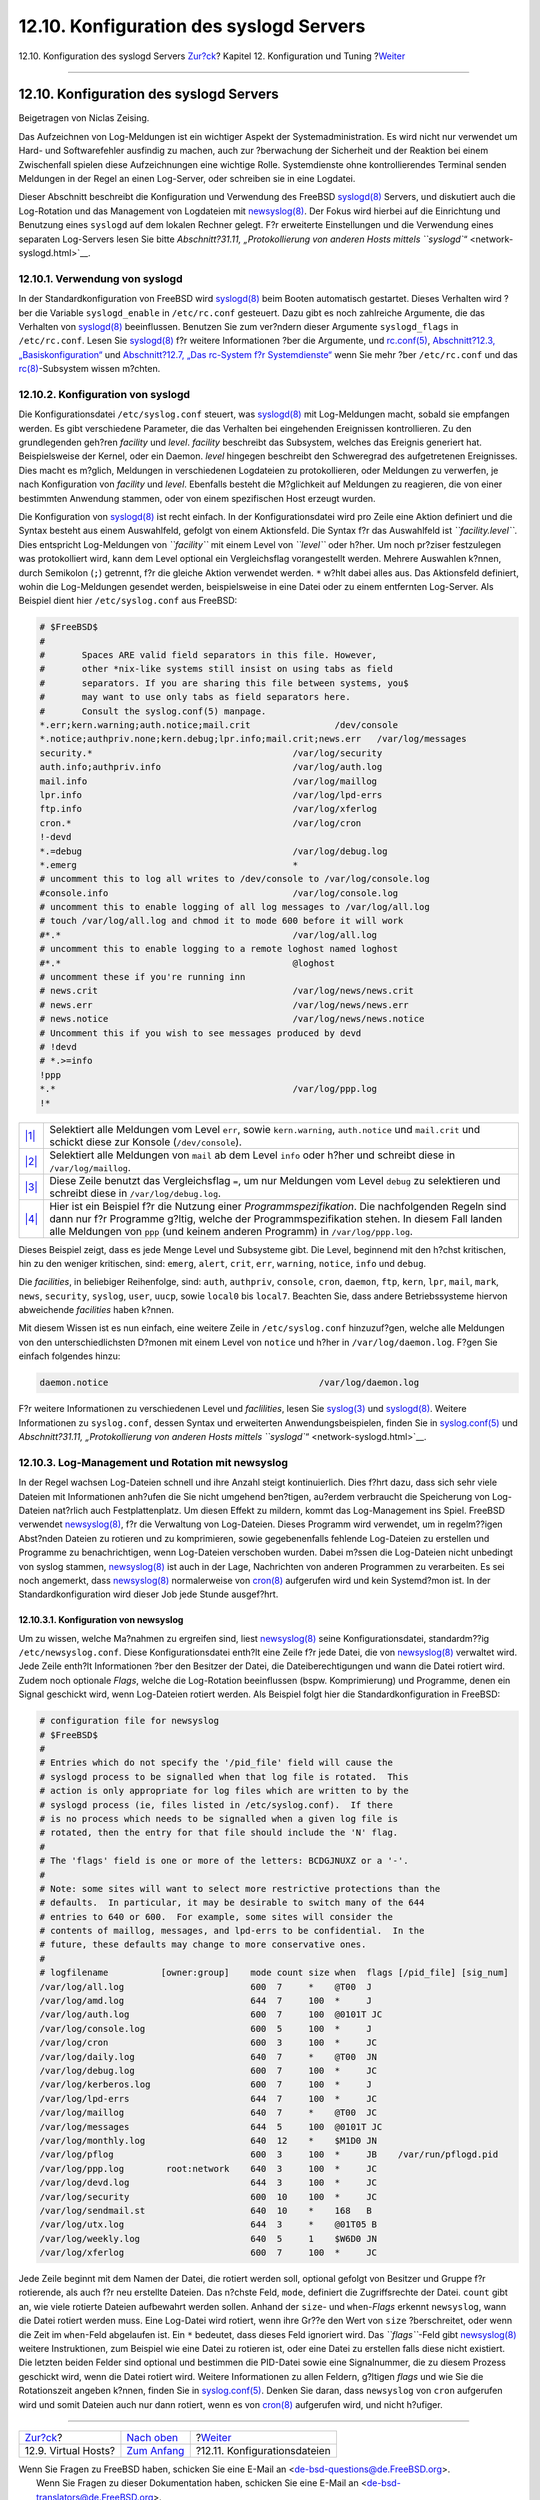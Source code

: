 ========================================
12.10. Konfiguration des syslogd Servers
========================================

.. raw:: html

   <div class="navheader">

12.10. Konfiguration des syslogd Servers
`Zur?ck <configtuning-virtual-hosts.html>`__?
Kapitel 12. Konfiguration und Tuning
?\ `Weiter <configtuning-configfiles.html>`__

--------------

.. raw:: html

   </div>

.. raw:: html

   <div class="sect1">

.. raw:: html

   <div class="titlepage" xmlns="">

.. raw:: html

   <div>

.. raw:: html

   <div>

12.10. Konfiguration des syslogd Servers
----------------------------------------

.. raw:: html

   </div>

.. raw:: html

   <div>

Beigetragen von Niclas Zeising.

.. raw:: html

   </div>

.. raw:: html

   </div>

.. raw:: html

   </div>

Das Aufzeichnen von Log-Meldungen ist ein wichtiger Aspekt der
Systemadministration. Es wird nicht nur verwendet um Hard- und
Softwarefehler ausfindig zu machen, auch zur ?berwachung der Sicherheit
und der Reaktion bei einem Zwischenfall spielen diese Aufzeichnungen
eine wichtige Rolle. Systemdienste ohne kontrollierendes Terminal senden
Meldungen in der Regel an einen Log-Server, oder schreiben sie in eine
Logdatei.

Dieser Abschnitt beschreibt die Konfiguration und Verwendung des FreeBSD
`syslogd(8) <http://www.FreeBSD.org/cgi/man.cgi?query=syslogd&sektion=8>`__
Servers, und diskutiert auch die Log-Rotation und das Management von
Logdateien mit
`newsyslog(8) <http://www.FreeBSD.org/cgi/man.cgi?query=newsyslog&sektion=8>`__.
Der Fokus wird hierbei auf die Einrichtung und Benutzung eines
``syslogd`` auf dem lokalen Rechner gelegt. F?r erweiterte Einstellungen
und die Verwendung eines separaten Log-Servers lesen Sie bitte
`Abschnitt?31.11, „Protokollierung von anderen Hosts mittels
``syslogd``\ “ <network-syslogd.html>`__.

.. raw:: html

   <div class="sect2">

.. raw:: html

   <div class="titlepage" xmlns="">

.. raw:: html

   <div>

.. raw:: html

   <div>

12.10.1. Verwendung von syslogd
~~~~~~~~~~~~~~~~~~~~~~~~~~~~~~~

.. raw:: html

   </div>

.. raw:: html

   </div>

.. raw:: html

   </div>

In der Standardkonfiguration von FreeBSD wird
`syslogd(8) <http://www.FreeBSD.org/cgi/man.cgi?query=syslogd&sektion=8>`__
beim Booten automatisch gestartet. Dieses Verhalten wird ?ber die
Variable ``syslogd_enable`` in ``/etc/rc.conf`` gesteuert. Dazu gibt es
noch zahlreiche Argumente, die das Verhalten von
`syslogd(8) <http://www.FreeBSD.org/cgi/man.cgi?query=syslogd&sektion=8>`__
beeinflussen. Benutzen Sie zum ver?ndern dieser Argumente
``syslogd_flags`` in ``/etc/rc.conf``. Lesen Sie
`syslogd(8) <http://www.FreeBSD.org/cgi/man.cgi?query=syslogd&sektion=8>`__
f?r weitere Informationen ?ber die Argumente, und
`rc.conf(5) <http://www.FreeBSD.org/cgi/man.cgi?query=rc.conf&sektion=5>`__,
`Abschnitt?12.3,
„Basiskonfiguration“ <configtuning-core-configuration.html>`__ und
`Abschnitt?12.7, „Das rc-System f?r
Systemdienste“ <configtuning-rcd.html>`__ wenn Sie mehr ?ber
``/etc/rc.conf`` und das
`rc(8) <http://www.FreeBSD.org/cgi/man.cgi?query=rc&sektion=8>`__-Subsystem
wissen m?chten.

.. raw:: html

   </div>

.. raw:: html

   <div class="sect2">

.. raw:: html

   <div class="titlepage" xmlns="">

.. raw:: html

   <div>

.. raw:: html

   <div>

12.10.2. Konfiguration von syslogd
~~~~~~~~~~~~~~~~~~~~~~~~~~~~~~~~~~

.. raw:: html

   </div>

.. raw:: html

   </div>

.. raw:: html

   </div>

Die Konfigurationsdatei ``/etc/syslog.conf`` steuert, was
`syslogd(8) <http://www.FreeBSD.org/cgi/man.cgi?query=syslogd&sektion=8>`__
mit Log-Meldungen macht, sobald sie empfangen werden. Es gibt
verschiedene Parameter, die das Verhalten bei eingehenden Ereignissen
kontrollieren. Zu den grundlegenden geh?ren *facility* und *level*.
*facility* beschreibt das Subsystem, welches das Ereignis generiert hat.
Beispielsweise der Kernel, oder ein Daemon. *level* hingegen beschreibt
den Schweregrad des aufgetretenen Ereignisses. Dies macht es m?glich,
Meldungen in verschiedenen Logdateien zu protokollieren, oder Meldungen
zu verwerfen, je nach Konfiguration von *facility* und *level*.
Ebenfalls besteht die M?glichkeit auf Meldungen zu reagieren, die von
einer bestimmten Anwendung stammen, oder von einem spezifischen Host
erzeugt wurden.

Die Konfiguration von
`syslogd(8) <http://www.FreeBSD.org/cgi/man.cgi?query=syslogd&sektion=8>`__
ist recht einfach. In der Konfigurationsdatei wird pro Zeile eine Aktion
definiert und die Syntax besteht aus einem Auswahlfeld, gefolgt von
einem Aktionsfeld. Die Syntax f?r das Auswahlfeld ist
*``facility.level``*. Dies entspricht Log-Meldungen von *``facility``*
mit einem Level von *``level``* oder h?her. Um noch pr?ziser festzulegen
was protokolliert wird, kann dem Level optional ein Vergleichsflag
vorangestellt werden. Mehrere Auswahlen k?nnen, durch Semikolon (``;``)
getrennt, f?r die gleiche Aktion verwendet werden. ``*`` w?hlt dabei
alles aus. Das Aktionsfeld definiert, wohin die Log-Meldungen gesendet
werden, beispielsweise in eine Datei oder zu einem entfernten
Log-Server. Als Beispiel dient hier ``/etc/syslog.conf`` aus FreeBSD:

.. code:: programlisting

    # $FreeBSD$
    #
    #       Spaces ARE valid field separators in this file. However,
    #       other *nix-like systems still insist on using tabs as field
    #       separators. If you are sharing this file between systems, you$
    #       may want to use only tabs as field separators here.
    #       Consult the syslog.conf(5) manpage.
    *.err;kern.warning;auth.notice;mail.crit                /dev/console 
    *.notice;authpriv.none;kern.debug;lpr.info;mail.crit;news.err   /var/log/messages
    security.*                                      /var/log/security
    auth.info;authpriv.info                         /var/log/auth.log
    mail.info                                       /var/log/maillog 
    lpr.info                                        /var/log/lpd-errs
    ftp.info                                        /var/log/xferlog
    cron.*                                          /var/log/cron
    !-devd
    *.=debug                                        /var/log/debug.log 
    *.emerg                                         *
    # uncomment this to log all writes to /dev/console to /var/log/console.log
    #console.info                                   /var/log/console.log
    # uncomment this to enable logging of all log messages to /var/log/all.log
    # touch /var/log/all.log and chmod it to mode 600 before it will work
    #*.*                                            /var/log/all.log
    # uncomment this to enable logging to a remote loghost named loghost
    #*.*                                            @loghost
    # uncomment these if you're running inn
    # news.crit                                     /var/log/news/news.crit
    # news.err                                      /var/log/news/news.err
    # news.notice                                   /var/log/news/news.notice
    # Uncomment this if you wish to see messages produced by devd
    # !devd
    # *.>=info
    !ppp 
    *.*                                             /var/log/ppp.log
    !*

.. raw:: html

   <div class="calloutlist">

+--------------------------------------+--------------------------------------+
| `|1| <#co-syslog-many-match>`__      | Selektiert alle Meldungen vom Level  |
|                                      | ``err``, sowie ``kern.warning``,     |
|                                      | ``auth.notice`` und ``mail.crit``    |
|                                      | und schickt diese zur Konsole        |
|                                      | (``/dev/console``).                  |
+--------------------------------------+--------------------------------------+
| `|2| <#co-syslog-one-match>`__       | Selektiert alle Meldungen von        |
|                                      | ``mail`` ab dem Level ``info`` oder  |
|                                      | h?her und schreibt diese in          |
|                                      | ``/var/log/maillog``.                |
+--------------------------------------+--------------------------------------+
| `|3| <#co-syslog-comparison>`__      | Diese Zeile benutzt das              |
|                                      | Vergleichsflag ``=``, um nur         |
|                                      | Meldungen vom Level ``debug`` zu     |
|                                      | selektieren und schreibt diese in    |
|                                      | ``/var/log/debug.log``.              |
+--------------------------------------+--------------------------------------+
| `|4| <#co-syslog-prog-spec>`__       | Hier ist ein Beispiel f?r die        |
|                                      | Nutzung einer                        |
|                                      | *Programmspezifikation*. Die         |
|                                      | nachfolgenden Regeln sind dann nur   |
|                                      | f?r Programme g?ltig, welche der     |
|                                      | Programmspezifikation stehen. In     |
|                                      | diesem Fall landen alle Meldungen    |
|                                      | von ``ppp`` (und keinem anderen      |
|                                      | Programm) in ``/var/log/ppp.log``.   |
+--------------------------------------+--------------------------------------+

.. raw:: html

   </div>

Dieses Beispiel zeigt, dass es jede Menge Level und Subsysteme gibt. Die
Level, beginnend mit den h?chst kritischen, hin zu den weniger
kritischen, sind: ``emerg``, ``alert``, ``crit``, ``err``, ``warning``,
``notice``, ``info`` und ``debug``.

Die *facilities*, in beliebiger Reihenfolge, sind: ``auth``,
``authpriv``, ``console``, ``cron``, ``daemon``, ``ftp``, ``kern``,
``lpr``, ``mail``, ``mark``, ``news``, ``security``, ``syslog``,
``user``, ``uucp``, sowie ``local0`` bis ``local7``. Beachten Sie, dass
andere Betriebssysteme hiervon abweichende *facilities* haben k?nnen.

Mit diesem Wissen ist es nun einfach, eine weitere Zeile in
``/etc/syslog.conf`` hinzuzuf?gen, welche alle Meldungen von den
unterschiedlichsten D?monen mit einem Level von ``notice`` und h?her in
``/var/log/daemon.log``. F?gen Sie einfach folgendes hinzu:

.. code:: programlisting

    daemon.notice                                        /var/log/daemon.log

F?r weitere Informationen zu verschiedenen Level und *faclilities*,
lesen Sie
`syslog(3) <http://www.FreeBSD.org/cgi/man.cgi?query=syslog&sektion=3>`__
und
`syslogd(8) <http://www.FreeBSD.org/cgi/man.cgi?query=syslogd&sektion=8>`__.
Weitere Informationen zu ``syslog.conf``, dessen Syntax und erweiterten
Anwendungsbeispielen, finden Sie in
`syslog.conf(5) <http://www.FreeBSD.org/cgi/man.cgi?query=syslog.conf&sektion=5>`__
und `Abschnitt?31.11, „Protokollierung von anderen Hosts mittels
``syslogd``\ “ <network-syslogd.html>`__.

.. raw:: html

   </div>

.. raw:: html

   <div class="sect2">

.. raw:: html

   <div class="titlepage" xmlns="">

.. raw:: html

   <div>

.. raw:: html

   <div>

12.10.3. Log-Management und Rotation mit newsyslog
~~~~~~~~~~~~~~~~~~~~~~~~~~~~~~~~~~~~~~~~~~~~~~~~~~

.. raw:: html

   </div>

.. raw:: html

   </div>

.. raw:: html

   </div>

In der Regel wachsen Log-Dateien schnell und ihre Anzahl steigt
kontinuierlich. Dies f?hrt dazu, dass sich sehr viele Dateien mit
Informationen anh?ufen die Sie nicht umgehend ben?tigen, au?erdem
verbraucht die Speicherung von Log-Dateien nat?rlich auch
Festplattenplatz. Um diesen Effekt zu mildern, kommt das Log-Management
ins Spiel. FreeBSD verwendet
`newsyslog(8) <http://www.FreeBSD.org/cgi/man.cgi?query=newsyslog&sektion=8>`__,
f?r die Verwaltung von Log-Dateien. Dieses Programm wird verwendet, um
in regelm??igen Abst?nden Dateien zu rotieren und zu komprimieren, sowie
gegebenenfalls fehlende Log-Dateien zu erstellen und Programme zu
benachrichtigen, wenn Log-Dateien verschoben wurden. Dabei m?ssen die
Log-Dateien nicht unbedingt von syslog stammen,
`newsyslog(8) <http://www.FreeBSD.org/cgi/man.cgi?query=newsyslog&sektion=8>`__
ist auch in der Lage, Nachrichten von anderen Programmen zu verarbeiten.
Es sei noch angemerkt, dass
`newsyslog(8) <http://www.FreeBSD.org/cgi/man.cgi?query=newsyslog&sektion=8>`__
normalerweise von
`cron(8) <http://www.FreeBSD.org/cgi/man.cgi?query=cron&sektion=8>`__
aufgerufen wird und kein Systemd?mon ist. In der Standardkonfiguration
wird dieser Job jede Stunde ausgef?hrt.

.. raw:: html

   <div class="sect3">

.. raw:: html

   <div class="titlepage" xmlns="">

.. raw:: html

   <div>

.. raw:: html

   <div>

12.10.3.1. Konfiguration von newsyslog
^^^^^^^^^^^^^^^^^^^^^^^^^^^^^^^^^^^^^^

.. raw:: html

   </div>

.. raw:: html

   </div>

.. raw:: html

   </div>

Um zu wissen, welche Ma?nahmen zu ergreifen sind, liest
`newsyslog(8) <http://www.FreeBSD.org/cgi/man.cgi?query=newsyslog&sektion=8>`__
seine Konfigurationsdatei, standardm??ig ``/etc/newsyslog.conf``. Diese
Konfigurationsdatei enth?lt eine Zeile f?r jede Datei, die von
`newsyslog(8) <http://www.FreeBSD.org/cgi/man.cgi?query=newsyslog&sektion=8>`__
verwaltet wird. Jede Zeile enth?lt Informationen ?ber den Besitzer der
Datei, die Dateiberechtigungen und wann die Datei rotiert wird. Zudem
noch optionale *Flags*, welche die Log-Rotation beeinflussen (bspw.
Komprimierung) und Programme, denen ein Signal geschickt wird, wenn
Log-Dateien rotiert werden. Als Beispiel folgt hier die
Standardkonfiguration in FreeBSD:

.. code:: programlisting

    # configuration file for newsyslog
    # $FreeBSD$
    #
    # Entries which do not specify the '/pid_file' field will cause the
    # syslogd process to be signalled when that log file is rotated.  This
    # action is only appropriate for log files which are written to by the
    # syslogd process (ie, files listed in /etc/syslog.conf).  If there
    # is no process which needs to be signalled when a given log file is
    # rotated, then the entry for that file should include the 'N' flag.
    #
    # The 'flags' field is one or more of the letters: BCDGJNUXZ or a '-'.
    #
    # Note: some sites will want to select more restrictive protections than the
    # defaults.  In particular, it may be desirable to switch many of the 644
    # entries to 640 or 600.  For example, some sites will consider the
    # contents of maillog, messages, and lpd-errs to be confidential.  In the
    # future, these defaults may change to more conservative ones.
    #
    # logfilename          [owner:group]    mode count size when  flags [/pid_file] [sig_num]
    /var/log/all.log                        600  7     *    @T00  J
    /var/log/amd.log                        644  7     100  *     J
    /var/log/auth.log                       600  7     100  @0101T JC
    /var/log/console.log                    600  5     100  *     J
    /var/log/cron                           600  3     100  *     JC
    /var/log/daily.log                      640  7     *    @T00  JN
    /var/log/debug.log                      600  7     100  *     JC
    /var/log/kerberos.log                   600  7     100  *     J
    /var/log/lpd-errs                       644  7     100  *     JC
    /var/log/maillog                        640  7     *    @T00  JC
    /var/log/messages                       644  5     100  @0101T JC
    /var/log/monthly.log                    640  12    *    $M1D0 JN
    /var/log/pflog                          600  3     100  *     JB    /var/run/pflogd.pid
    /var/log/ppp.log        root:network    640  3     100  *     JC
    /var/log/devd.log                       644  3     100  *     JC
    /var/log/security                       600  10    100  *     JC
    /var/log/sendmail.st                    640  10    *    168   B
    /var/log/utx.log                        644  3     *    @01T05 B
    /var/log/weekly.log                     640  5     1    $W6D0 JN
    /var/log/xferlog                        600  7     100  *     JC

Jede Zeile beginnt mit dem Namen der Datei, die rotiert werden soll,
optional gefolgt von Besitzer und Gruppe f?r rotierende, als auch f?r
neu erstellte Dateien. Das n?chste Feld, ``mode``, definiert die
Zugriffsrechte der Datei. ``count`` gibt an, wie viele rotierte Dateien
aufbewahrt werden sollen. Anhand der ``size``- und ``when``-*Flags*
erkennt ``newsyslog``, wann die Datei rotiert werden muss. Eine
Log-Datei wird rotiert, wenn ihre Gr??e den Wert von ``size``
?berschreitet, oder wenn die Zeit im ``when``-Feld abgelaufen ist. Ein
``*`` bedeutet, dass dieses Feld ignoriert wird. Das *``flags``*-Feld
gibt
`newsyslog(8) <http://www.FreeBSD.org/cgi/man.cgi?query=newsyslog&sektion=8>`__
weitere Instruktionen, zum Beispiel wie eine Datei zu rotieren ist, oder
eine Datei zu erstellen falls diese nicht existiert. Die letzten beiden
Felder sind optional und bestimmen die PID-Datei sowie eine
Signalnummer, die zu diesem Prozess geschickt wird, wenn die Datei
rotiert wird. Weitere Informationen zu allen Feldern, g?ltigen *flags*
und wie Sie die Rotationszeit angeben k?nnen, finden Sie in
`syslog.conf(5) <http://www.FreeBSD.org/cgi/man.cgi?query=syslog.conf&sektion=5>`__.
Denken Sie daran, dass ``newsyslog`` von ``cron`` aufgerufen wird und
somit Dateien auch nur dann rotiert, wenn es von
`cron(8) <http://www.FreeBSD.org/cgi/man.cgi?query=cron&sektion=8>`__
aufgerufen wird, und nicht h?ufiger.

.. raw:: html

   </div>

.. raw:: html

   </div>

.. raw:: html

   </div>

.. raw:: html

   <div class="navfooter">

--------------

+-------------------------------------------------+--------------------------------------+-------------------------------------------------+
| `Zur?ck <configtuning-virtual-hosts.html>`__?   | `Nach oben <config-tuning.html>`__   | ?\ `Weiter <configtuning-configfiles.html>`__   |
+-------------------------------------------------+--------------------------------------+-------------------------------------------------+
| 12.9. Virtual Hosts?                            | `Zum Anfang <index.html>`__          | ?12.11. Konfigurationsdateien                   |
+-------------------------------------------------+--------------------------------------+-------------------------------------------------+

.. raw:: html

   </div>

| Wenn Sie Fragen zu FreeBSD haben, schicken Sie eine E-Mail an
  <de-bsd-questions@de.FreeBSD.org\ >.
|  Wenn Sie Fragen zu dieser Dokumentation haben, schicken Sie eine
  E-Mail an <de-bsd-translators@de.FreeBSD.org\ >.

.. |1| image:: ./imagelib/callouts/1.png
.. |2| image:: ./imagelib/callouts/2.png
.. |3| image:: ./imagelib/callouts/3.png
.. |4| image:: ./imagelib/callouts/4.png
